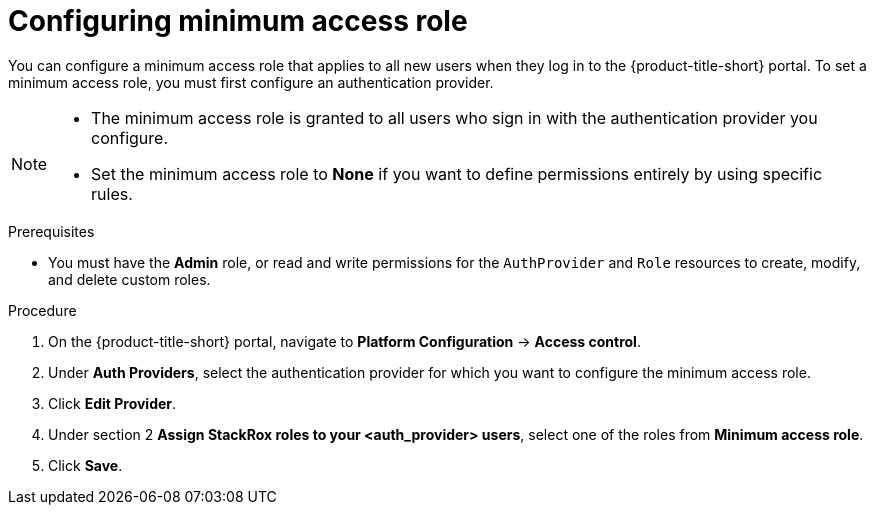 // Module included in the following assemblies:
//
// * operating/manage-role-based-access-control.adoc
:_module-type: CONCEPT
[id="configure-access-role_{context}"]
= Configuring minimum access role

[role="_abstract"]
You can configure a minimum access role that applies to all new users when they log in to the {product-title-short} portal.
To set a minimum access role, you must first configure an authentication provider.
//TODO: Add link to configure an authentication provider

[NOTE]
====
* The minimum access role is granted to all users who sign in with the authentication provider you configure.
* Set the minimum access role to *None* if you want to define permissions entirely by using specific rules.
====

.Prerequisites
* You must have the *Admin* role, or read and write permissions for the `AuthProvider` and `Role` resources to create, modify, and delete custom roles.

.Procedure
. On the {product-title-short} portal, navigate to *Platform Configuration* -> *Access control*.
. Under *Auth Providers*, select the authentication provider for which you want to configure the minimum access role.
. Click *Edit Provider*.
. Under section 2 *Assign StackRox roles to your <auth_provider> users*, select one of the roles from *Minimum access role*.
. Click *Save*.